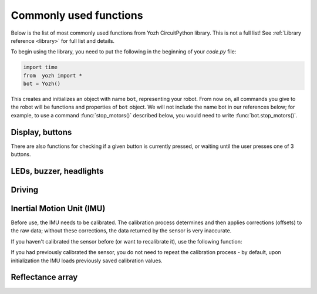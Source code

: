 Commonly used functions
====================================

Below is the list of most commonly used functions from Yozh CircuitPython library. 
This is not a full list! See :ref:`Library reference <library>`  for full list and details. 

To begin using the library, you need to put the following in the beginning of
your `code.py` file:

.. code-block:: python

   import time
   from  yozh import *
   bot = Yozh()

This creates and initializes an  object with name ``bot``, representing your robot.  From now
on, all commands you give to the robot will be functions and properties of ``bot``
object. We will not include the name bot in our references below; for example,
to use a command :func:`stop_motors()` described below, you would need to write
:func:`bot.stop_motors()`.

Display, buttons
----------------
.. function:: clear_display()

   Clears all text and graphics from display

.. function:: set_text(line_number, message)

   Print given message on a given line of the display. Line number can range 0--5. 
   Note: this command supports more options; check the library reference. 

.. function:: wait_for(button)

   Waits until the user presses the given button. There are three  possible
   pre-defined buttons: ``BUTTON_A``, ``BUTTON_B``, ``BUTTON_C``.


There are also functions for checking if a given button is currently pressed, 
or waiting until the user presses one of 3 buttons. 


LEDs, buzzer, headlights
------------------------
.. function:: set_lights(power)

   Turns the headlights on/off. Power should be between 0-100; setting the power to zero 
   turns the headlights off.


.. function:: set_leds(color_l, color_r)

   Set colors of both LEDs at the same time. Each color can be a triple 
   giving values of red, green, and blue (each 0-255) or a hex number:
   ``set_leds( (255,0,0), 0xFF0000)``. You can also use one of predefined colors: 
   RED, GREEN, BLUE, YELLOW, WHITE, OFF, e.g. ``set_leds(BLUE)``. 
   Parameter ``color_r`` is optional; if omitted, both LEDs will
   be set to the same color.

.. function:: buzz(freq, dur=0.5)

    Buzz at given frequency (in hertz) for given duration (in seconds).
    Second parameter is optional; if omitted, duration of 0.5 seconds is used.

Driving
-------
.. function:: go_forward (distance, speed=60)

.. function:: go_backward(distance, speed=60)

   Move forward/backward  by given distance (in centimeters). Parameter ``speed``, which ranges 
   between 0-100,  is optional; if not given, default speed of 60 is used.
   Note that distance and speed should always be positive, even when moving backward.

   Behind the scenes, these commands try to maintain constant robot speed and direction. 
   To learn more about how it is done check section FIXME.  

.. function:: turn(angle, speed=60)

   Turn by given angle, in degrees. Positive values correspond to turning right (clockwise).
   Parameter ``speed`` is  optional; if not given, default speed of 50 (i.e. half of maximal) is used.

.. function:: set_motors(power_L, power_R)

   Set power for left and right motors. ``power_L`` is power to left motor,
   ``power_R`` is power to right motor. Each of them should be  between 100
   (full speed forward) and -100 (full speed backward).

   Note that because no two motors are exactly identical, even if you give
   both motors same power (e.g. ``set_motors(60,60)``), their speeds might be
   slightly different, causing the robot to veer to one side instead of moving
   straight. To avoid this, use ``go_forward()`` command described above. 

.. function:: stop_motors()

   Stop  both motors.

Inertial Motion Unit (IMU)
--------------------------
Before use, the IMU needs to be calibrated. The calibration process determines
and then applies corrections (offsets)  to the raw data; without these
corrections, the  data returned by the sensor is very inaccurate.

If you haven't  calibrated the sensor before (or want to recalibrate it),
use the following function:

.. function::  IMU_calibrate()

       This function will determine and
       apply the corrections; it will also save these corrections in the
       flash storage of the Yozh secondary microcontroller, where they will be
       stored for future use.  This data is preserved even after you power
       off the robot (much like the usual USB flash drive).

       This function will take about 10  seconds to execute; during this time,
       the robot must be completely stationary on a flat horizontal surface.

If you had previously calibrated the sensor, you do not need to repeat the
calibration process - by default, upon initialization the IMU loads previously
saved calibration values.


.. function:: IMU_yaw()

   Returns robot yaw, i.e. heading in horizontal plane. Note that zero heading 
   is rather random (it is not the starting position of the robot!). Positive 
   values correspond to turning right (clockwise). 




Reflectance array
-----------------
.. function:: linearray_on()

.. function:: linearray_off()

   Turns reflectance array on/off. By default, it is off (to save power).

.. function:: calibrate()

   Calibrates the sensors, recording the black  values. This
   command should be called when all  of the sensors are on the black  area of the field.
   This is necessary for the commands below. 

.. function:: sensor_on_white(i)

.. function:: sensor_on_black(i)

   Returns ``True`` if sensor ``i`` is on white (respectively, black) and false otherwise. Index `i` 
   ranges from 0 (rightmost sensor) to 6 (leftmost)

.. function:: all_on_white()

.. function:: all_on_black()

   Returns ``True`` if all sensors are  on white (respectively, black) and false otherwise.

.. function:: line_position_white()

.. function:: line_position_black()

   Returns a number showing position of the line under the robot, assuming white 
   line on black background (respectively, black line on white background). 
   The number ranges between -4 (line far to the left of the robot) to 
   4 (line far to the right of the robot). 0 is central position: line is exactly 
   under the center of the robot. See :ref:`Library reference <library>` for details.


